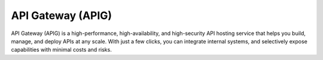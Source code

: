 API Gateway (APIG)
==================
API Gateway (APIG) is a high-performance, high-availability, and high-security API hosting service that helps you build, manage, and deploy APIs at any scale. With just a few clicks, you can integrate internal systems, and selectively expose capabilities with minimal costs and risks.

.. directive_wrapper::
   :class: container-sbv

   .. service_card::
      :service_type: apig
      :umn: This document provides detailed operation guidance of API Gateway service to help you learn and use this ervice.
      :api-ref: This document introduces API reference provided by API Gateway service and describes functions and parameters of each API.

   .. service_card_link::
      :title: Best Practices
      :url: https://arch.otc-service.com/docs/best-practices/application-services/api-gateway
      :description: Discover our best practices for optimizing cloud-based solutions, focusing on architectural principles that ensure reliability, scalability, security, high availability, and fault tolerance in the Open Telekom Cloud Architecture Center.

